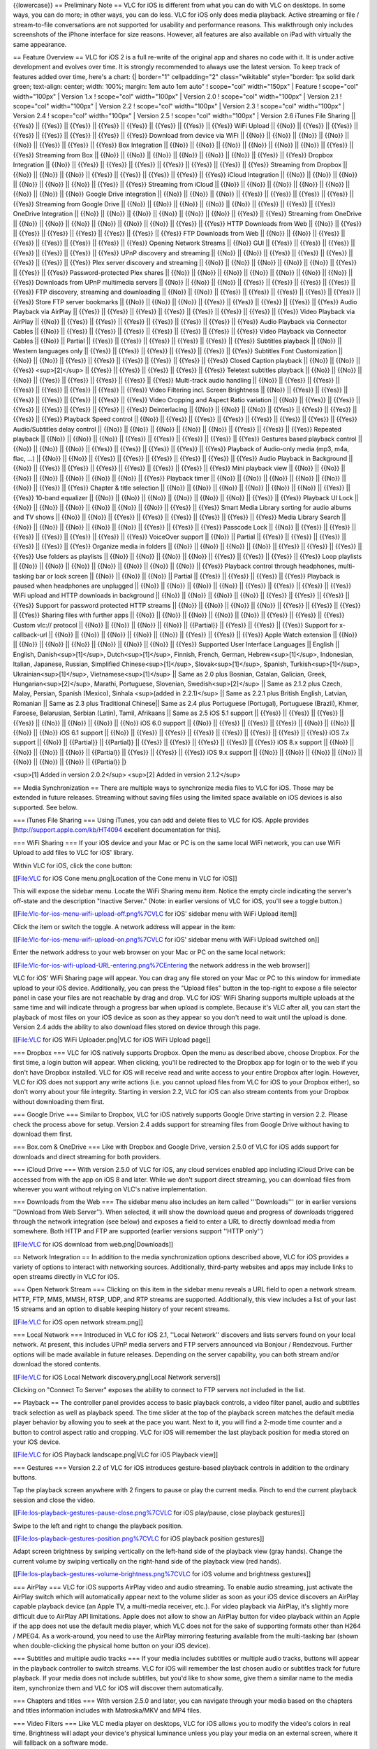 {{lowercase}} == Preliminary Note == VLC for iOS is different from what
you can do with VLC on desktops. In some ways, you can do more; in other
ways, you can do less. VLC for iOS only does media playback. Active
streaming or file / stream-to-file conversations are not supported for
usability and performance reasons. This walkthrough only includes
screenshots of the iPhone interface for size reasons. However, all
features are also available on iPad with virtually the same appearance.

== Feature Overview == VLC for iOS 2 is a full re-write of the original
app and shares no code with it. It is under active development and
evolves over time. It is strongly recommended to always use the latest
version. To keep track of features added over time, here's a chart: {\|
border="1" cellpadding="2" class="wikitable" style="border: 1px solid
dark green; text-align: center; width: 100%; margin: 1em auto 1em auto"
! scope="col" width="150px" \| Feature ! scope="col" width="100px" \|
Version 1.x ! scope="col" width="100px" \| Version 2.0 ! scope="col"
width="100px" \| Version 2.1 ! scope="col" width="100px" \| Version 2.2
! scope="col" width="100px" \| Version 2.3 ! scope="col" width="100px"
\| Version 2.4 ! scope="col" width="100px" \| Version 2.5 ! scope="col"
width="100px" \| Version 2.6 iTunes File Sharing \|\| {{Yes}} \|\|
{{Yes}} \|\| {{Yes}} \|\| {{Yes}} \|\| {{Yes}} \|\| {{Yes}} \|\| {{Yes}}
\|\| {{Yes}} WiFi Upload \|\| {{No}} \|\| {{Yes}} \|\| {{Yes}} \|\|
{{Yes}} \|\| {{Yes}} \|\| {{Yes}} \|\| {{Yes}} \|\| {{Yes}} Download
from device via WiFi \|\| {{No}} \|\| {{No}} \|\| {{No}} \|\| {{No}}
\|\| {{No}} \|\| {{Yes}} \|\| {{Yes}} \|\| {{Yes}} Box Integration \|\|
{{No}} \|\| {{No}} \|\| {{No}} \|\| {{No}} \|\| {{No}} \|\| {{No}} \|\|
{{Yes}} \|\| {{Yes}} Streaming from Box \|\| {{No}} \|\| {{No}} \|\|
{{No}} \|\| {{No}} \|\| {{No}} \|\| {{No}} \|\| {{Yes}} \|\| {{Yes}}
Dropbox Integration \|\| {{No}} \|\| {{Yes}} \|\| {{Yes}} \|\| {{Yes}}
\|\| {{Yes}} \|\| {{Yes}} \|\| {{Yes}} \|\| {{Yes}} Streaming from
Dropbox \|\| {{No}} \|\| {{No}} \|\| {{No}} \|\| {{Yes}} \|\| {{Yes}}
\|\| {{Yes}} \|\| {{Yes}} \|\| {{Yes}} iCloud Integration \|\| {{No}}
\|\| {{No}} \|\| {{No}} \|\| {{No}} \|\| {{No}} \|\| {{No}} \|\| {{Yes}}
\|\| {{Yes}} Streaming from iCloud \|\| {{No}} \|\| {{No}} \|\| {{No}}
\|\| {{No}} \|\| {{No}} \|\| {{No}} \|\| {{No}} \|\| {{No}} Google Drive
integration \|\| {{No}} \|\| {{No}} \|\| {{No}} \|\| {{Yes}} \|\|
{{Yes}} \|\| {{Yes}} \|\| {{Yes}} \|\| {{Yes}} Streaming from Google
Drive \|\| {{No}} \|\| {{No}} \|\| {{No}} \|\| {{No}} \|\| {{No}} \|\|
{{Yes}} \|\| {{Yes}} \|\| {{Yes}} OneDrive Integration \|\| {{No}} \|\|
{{No}} \|\| {{No}} \|\| {{No}} \|\| {{No}} \|\| {{No}} \|\| {{Yes}} \|\|
{{Yes}} Streaming from OneDrive \|\| {{No}} \|\| {{No}} \|\| {{No}} \|\|
{{No}} \|\| {{No}} \|\| {{No}} \|\| {{Yes}} \|\| {{Yes}} HTTP Downloads
from Web \|\| {{No}} \|\| {{Yes}} \|\| {{Yes}} \|\| {{Yes}} \|\| {{Yes}}
\|\| {{Yes}} \|\| {{Yes}} \|\| {{Yes}} FTP Downloads from Web \|\|
{{No}} \|\| {{No}} \|\| {{Yes}} \|\| {{Yes}} \|\| {{Yes}} \|\| {{Yes}}
\|\| {{Yes}} \|\| {{Yes}} Opening Network Streams \|\| {{No}} GUI \|\|
{{Yes}} \|\| {{Yes}} \|\| {{Yes}} \|\| {{Yes}} \|\| {{Yes}} \|\| {{Yes}}
\|\| {{Yes}} UPnP discovery and streaming \|\| {{No}} \|\| {{No}} \|\|
{{Yes}} \|\| {{Yes}} \|\| {{Yes}} \|\| {{Yes}} \|\| {{Yes}} \|\| {{Yes}}
Plex server discovery and streaming \|\| {{No}} \|\| {{No}} \|\| {{No}}
\|\| {{No}} \|\| {{No}} \|\| {{Yes}} \|\| {{Yes}} \|\| {{Yes}}
Password-protected Plex shares \|\| {{No}} \|\| {{No}} \|\| {{No}} \|\|
{{No}} \|\| {{No}} \|\| {{No}} \|\| {{No}} \|\| {{Yes}} Downloads from
UPnP multimedia servers \|\| {{No}} \|\| {{No}} \|\| {{No}} \|\| {{Yes}}
\|\| {{Yes}} \|\| {{Yes}} \|\| {{Yes}} \|\| {{Yes}} FTP discovery,
streaming and downloading \|\| {{No}} \|\| {{No}} \|\| {{Yes}} \|\|
{{Yes}} \|\| {{Yes}} \|\| {{Yes}} \|\| {{Yes}} \|\| {{Yes}} Store FTP
server bookmarks \|\| {{No}} \|\| {{No}} \|\| {{No}} \|\| {{Yes}} \|\|
{{Yes}} \|\| {{Yes}} \|\| {{Yes}} \|\| {{Yes}} Audio Playback via
AirPlay \|\| {{Yes}} \|\| {{Yes}} \|\| {{Yes}} \|\| {{Yes}} \|\| {{Yes}}
\|\| {{Yes}} \|\| {{Yes}} \|\| {{Yes}} Video Playback via AirPlay \|\|
{{No}} \|\| {{Yes}} \|\| {{Yes}} \|\| {{Yes}} \|\| {{Yes}} \|\| {{Yes}}
\|\| {{Yes}} \|\| {{Yes}} Audio Playback via Connector Cables \|\|
{{No}} \|\| {{Yes}} \|\| {{Yes}} \|\| {{Yes}} \|\| {{Yes}} \|\| {{Yes}}
\|\| {{Yes}} \|\| {{Yes}} Video Playback via Connector Cables \|\|
{{No}} \|\| Partial \|\| {{Yes}} \|\| {{Yes}} \|\| {{Yes}} \|\| {{Yes}}
\|\| {{Yes}} \|\| {{Yes}} Subtitles playback \|\| {{No}} \|\| Western
languages only \|\| {{Yes}} \|\| {{Yes}} \|\| {{Yes}} \|\| {{Yes}} \|\|
{{Yes}} \|\| {{Yes}} Subtitles Font Customization \|\| {{No}} \|\|
{{No}} \|\| {{Yes}} \|\| {{Yes}} \|\| {{Yes}} \|\| {{Yes}} \|\| {{Yes}}
\|\| {{Yes}} Closed Caption playback \|\| {{No}} \|\| {{No}} \|\|
{{Yes}} <sup>[2]</sup> \|\| {{Yes}} \|\| {{Yes}} \|\| {{Yes}} \|\|
{{Yes}} \|\| {{Yes}} Teletext subtitles playback \|\| {{No}} \|\| {{No}}
\|\| {{No}} \|\| {{Yes}} \|\| {{Yes}} \|\| {{Yes}} \|\| {{Yes}} \|\|
{{Yes}} Multi-track audio handling \|\| {{No}} \|\| {{Yes}} \|\| {{Yes}}
\|\| {{Yes}} \|\| {{Yes}} \|\| {{Yes}} \|\| {{Yes}} \|\| {{Yes}} Video
Filtering incl. Screen Brightness \|\| {{No}} \|\| {{Yes}} \|\| {{Yes}}
\|\| {{Yes}} \|\| {{Yes}} \|\| {{Yes}} \|\| {{Yes}} \|\| {{Yes}} Video
Cropping and Aspect Ratio variation \|\| {{No}} \|\| {{Yes}} \|\|
{{Yes}} \|\| {{Yes}} \|\| {{Yes}} \|\| {{Yes}} \|\| {{Yes}} \|\| {{Yes}}
Deinterlacing \|\| {{No}} \|\| {{No}} \|\| {{No}} \|\| {{Yes}} \|\|
{{Yes}} \|\| {{Yes}} \|\| {{Yes}} \|\| {{Yes}} Playback Speed control
\|\| {{No}} \|\| {{Yes}} \|\| {{Yes}} \|\| {{Yes}} \|\| {{Yes}} \|\|
{{Yes}} \|\| {{Yes}} \|\| {{Yes}} Audio/Subtitles delay control \|\|
{{No}} \|\| {{No}} \|\| {{No}} \|\| {{No}} \|\| {{No}} \|\| {{Yes}} \|\|
{{Yes}} \|\| {{Yes}} Repeated playback \|\| {{No}} \|\| {{No}} \|\|
{{No}} \|\| {{Yes}} \|\| {{Yes}} \|\| {{Yes}} \|\| {{Yes}} \|\| {{Yes}}
Gestures based playback control \|\| {{No}} \|\| {{No}} \|\| {{No}} \|\|
{{Yes}} \|\| {{Yes}} \|\| {{Yes}} \|\| {{Yes}} \|\| {{Yes}} Playback of
Audio-only media (mp3, m4a, flac, …) \|\| {{No}} \|\| {{No}} \|\|
{{Yes}} \|\| {{Yes}} \|\| {{Yes}} \|\| {{Yes}} \|\| {{Yes}} \|\| {{Yes}}
Audio Playback in Background \|\| {{No}} \|\| {{Yes}} \|\| {{Yes}} \|\|
{{Yes}} \|\| {{Yes}} \|\| {{Yes}} \|\| {{Yes}} \|\| {{Yes}} Mini
playback view \|\| {{No}} \|\| {{No}} \|\| {{No}} \|\| {{No}} \|\|
{{No}} \|\| {{No}} \|\| {{No}} \|\| {{Yes}} Playback timer \|\| {{No}}
\|\| {{No}} \|\| {{No}} \|\| {{No}} \|\| {{No}} \|\| {{No}} \|\| {{Yes}}
\|\| {{Yes}} Chapter & title selection \|\| {{No}} \|\| {{No}} \|\|
{{No}} \|\| {{No}} \|\| {{No}} \|\| {{No}} \|\| {{Yes}} \|\| {{Yes}}
10-band equalizer \|\| {{No}} \|\| {{No}} \|\| {{No}} \|\| {{No}} \|\|
{{No}} \|\| {{No}} \|\| {{Yes}} \|\| {{Yes}} Playback UI Lock \|\|
{{No}} \|\| {{No}} \|\| {{No}} \|\| {{No}} \|\| {{No}} \|\| {{No}} \|\|
{{Yes}} \|\| {{Yes}} Smart Media Library sorting for audio albums and TV
shows \|\| {{No}} \|\| {{No}} \|\| {{Yes}} \|\| {{Yes}} \|\| {{Yes}}
\|\| {{Yes}} \|\| {{Yes}} \|\| {{Yes}} Media Library Search \|\| {{No}}
\|\| {{No}} \|\| {{No}} \|\| {{No}} \|\| {{No}} \|\| {{Yes}} \|\|
{{Yes}} \|\| {{Yes}} Passcode Lock \|\| {{No}} \|\| {{Yes}} \|\| {{Yes}}
\|\| {{Yes}} \|\| {{Yes}} \|\| {{Yes}} \|\| {{Yes}} \|\| {{Yes}}
VoiceOver support \|\| {{No}} \|\| Partial \|\| {{Yes}} \|\| {{Yes}}
\|\| {{Yes}} \|\| {{Yes}} \|\| {{Yes}} \|\| {{Yes}} Organize media in
folders \|\| {{No}} \|\| {{No}} \|\| {{No}} \|\| {{No}} \|\| {{Yes}}
\|\| {{Yes}} \|\| {{Yes}} \|\| {{Yes}} Use folders as playlists \|\|
{{No}} \|\| {{No}} \|\| {{No}} \|\| {{No}} \|\| {{Yes}} \|\| {{Yes}}
\|\| {{Yes}} \|\| {{Yes}} Loop playlists \|\| {{No}} \|\| {{No}} \|\|
{{No}} \|\| {{No}} \|\| {{No}} \|\| {{No}} \|\| {{No}} \|\| {{Yes}}
Playback control through headphones, multi-tasking bar or lock screen
\|\| {{No}} \|\| {{No}} \|\| {{No}} \|\| Partial \|\| {{Yes}} \|\|
{{Yes}} \|\| {{Yes}} \|\| {{Yes}} Playback is paused when headphones are
unplugged \|\| {{No}} \|\| {{No}} \|\| {{No}} \|\| {{No}} \|\| {{Yes}}
\|\| {{Yes}} \|\| {{Yes}} \|\| {{Yes}} WiFi upload and HTTP downloads in
background \|\| {{No}} \|\| {{No}} \|\| {{No}} \|\| {{No}} \|\| {{Yes}}
\|\| {{Yes}} \|\| {{Yes}} \|\| {{Yes}} Support for password protected
HTTP streams \|\| {{No}} \|\| {{No}} \|\| {{No}} \|\| {{No}} \|\|
{{Yes}} \|\| {{Yes}} \|\| {{Yes}} \|\| {{Yes}} Sharing files with
further apps \|\| {{No}} \|\| {{No}} \|\| {{No}} \|\| {{No}} \|\| {{No}}
\|\| {{Yes}} \|\| {{Yes}} \|\| {{Yes}} Custom vlc:// protocol \|\|
{{No}} \|\| {{No}} \|\| {{No}} \|\| {{No}} \|\| {{Partial}} \|\| {{Yes}}
\|\| {{Yes}} \|\| {{Yes}} Support for x-callback-url \|\| {{No}} \|\|
{{No}} \|\| {{No}} \|\| {{No}} \|\| {{No}} \|\| {{Yes}} \|\| {{Yes}}
\|\| {{Yes}} Apple Watch extension \|\| {{No}} \|\| {{No}} \|\| {{No}}
\|\| {{No}} \|\| {{No}} \|\| {{No}} \|\| {{No}} \|\| {{Yes}} Supported
User Interface Languages \|\| English \|\| English,
Danish<sup>[1]</sup>, Dutch<sup>[1]</sup>, Finnish, French, German,
Hebrew<sup>[1]</sup>, Indonesian, Italian, Japanese, Russian, Simplified
Chinese<sup>[1]</sup>, Slovak<sup>[1]</sup>, Spanish,
Turkish<sup>[1]</sup>, Ukrainian<sup>[1]</sup>, Vietnamese<sup>[1]</sup>
\|\| Same as 2.0 plus Bosnian, Catalan, Galician, Greek,
Hungarian<sup>[2]</sup>, Marathi, Portuguese, Slovenian,
Swedish<sup>[2]</sup> \|\| Same as 2.1.2 plus Czech, Malay, Persian,
Spanish (Mexico), Sinhala <sup>(added in 2.2.1)</sup> \|\| Same as 2.2.1
plus British English, Latvian, Romanian \|\| Same as 2.3 plus
Traditional Chinese|\| Same as 2.4 plus Portuguese (Portugal),
Portuguese (Brazil), Khmer, Faroese, Belarusian, Serbian (Latin), Tamil,
Afrikaans \|\| Same as 2.5 iOS 5.1 support \|\| {{Yes}} \|\| {{Yes}}
\|\| {{Yes}} \|\| {{Yes}} \|\| {{No}} \|\| {{No}} \|\| {{No}} \|\|
{{No}} iOS 6.0 support \|\| {{No}} \|\| {{Yes}} \|\| {{Yes}} \|\|
{{Yes}} \|\| {{No}} \|\| {{No}} \|\| {{No}} \|\| {{No}} iOS 6.1 support
\|\| {{No}} \|\| {{Yes}} \|\| {{Yes}} \|\| {{Yes}} \|\| {{Yes}} \|\|
{{Yes}} \|\| {{Yes}} \|\| {{Yes}} iOS 7.x support \|\| {{No}} \|\|
{{Partial}} \|\| {{Partial}} \|\| {{Yes}} \|\| {{Yes}} \|\| {{Yes}} \|\|
{{Yes}} \|\| {{Yes}} iOS 8.x support \|\| {{No}} \|\| {{No}} \|\| {{No}}
\|\| {{No}} \|\| {{Partial}} \|\| {{Yes}} \|\| {{Yes}} \|\| {{Yes}} iOS
9.x support \|\| {{No}} \|\| {{No}} \|\| {{No}} \|\| {{No}} \|\| {{No}}
\|\| {{No}} \|\| {{No}} \|\| {{Partial}} \|}

<sup>[1] Added in version 2.0.2</sup> <sup>[2] Added in version
2.1.2</sup>

== Media Synchronization == There are multiple ways to synchronize media
files to VLC for iOS. Those may be extended in future releases.
Streaming without saving files using the limited space available on iOS
devices is also supported. See below.

=== iTunes File Sharing === Using iTunes, you can add and delete files
to VLC for iOS. Apple provides [http://support.apple.com/kb/HT4094
excellent documentation for this].

=== WiFi Sharing === If your iOS device and your Mac or PC is on the
same local WiFi network, you can use WiFi Upload to add files to VLC for
iOS' library.

Within VLC for iOS, click the cone button:

[[File:VLC for iOS Cone menu.png|Location of the Cone menu in VLC for
iOS]]

This will expose the sidebar menu. Locate the WiFi Sharing menu item.
Notice the empty circle indicating the server's off-state and the
description "Inactive Server." (Note: in earlier versions of VLC for
iOS, you'll see a toggle button.)

[[File:Vlc-for-ios-menu-wifi-upload-off.png%7CVLC for iOS' sidebar menu
with WiFi Upload item]]

Click the item or switch the toggle. A network address will appear in
the item:

[[File:Vlc-for-ios-menu-wifi-upload-on.png%7CVLC for iOS' sidebar menu
with WiFi Upload switched on]]

Enter the network address to your web browser on your Mac or PC on the
same local network:

[[File:Vlc-for-ios-wifi-upload-URL-entering.png%7CEntering the network
address in the web browser]]

VLC for iOS' WiFi Sharing page will appear. You can drag any file stored
on your Mac or PC to this window for immediate upload to your iOS
device. Additionally, you can press the "Upload files" button in the
top-right to expose a file selector panel in case your files are not
reachable by drag and drop. VLC for iOS' WiFi Sharing supports multiple
uploads at the same time and will indicate through a progress bar when
upload is complete. Because it's VLC after all, you can start the
playback of most files on your iOS device as soon as they appear so you
don't need to wait until the upload is done. Version 2.4 adds the
ability to also download files stored on device through this page.

[[File:VLC for iOS WiFi Uploader.png|VLC for iOS WiFi Upload page]]

=== Dropbox === VLC for iOS natively supports Dropbox. Open the menu as
described above, choose Dropbox. For the first time, a login button will
appear. When clicking, you'll be redirected to the Dropbox app for login
or to the web if you don't have Dropbox installed. VLC for iOS will
receive read and write access to your entire Dropbox after login.
However, VLC for iOS does not support any write actions (i.e. you cannot
upload files from VLC for iOS to your Dropbox either), so don't worry
about your file integrity. Starting in version 2.2, VLC for iOS can also
stream contents from your Dropbox without downloading them first.

=== Google Drive === Similar to Dropbox, VLC for iOS natively supports
Google Drive starting in version 2.2. Please check the process above for
setup. Version 2.4 adds support for streaming files from Google Drive
without having to download them first.

=== Box.com & OneDrive === Like with Dropbox and Google Drive, version
2.5.0 of VLC for iOS adds support for downloads and direct streaming for
both providers.

=== iCloud Drive === With version 2.5.0 of VLC for iOS, any cloud
services enabled app including iCloud Drive can be accessed from with
the app on iOS 8 and later. While we don't support direct streaming, you
can download files from wherever you want without relying on VLC's
native implementation.

=== Downloads from the Web === The sidebar menu also includes an item
called '''Downloads''' (or in earlier versions ''Download from Web
Server''). When selected, it will show the download queue and progress
of downloads triggered through the network integration (see below) and
exposes a field to enter a URL to directly download media from
somewhere. Both HTTP and FTP are supported (earlier versions support
''HTTP only'')

[[File:VLC for iOS download from web.png|Downloads]]

== Network Integration == In addition to the media synchronization
options described above, VLC for iOS provides a variety of options to
interact with networking sources. Additionally, third-party websites and
apps may include links to open streams directly in VLC for iOS.

=== Open Network Stream === Clicking on this item in the sidebar menu
reveals a URL field to open a network stream. HTTP, FTP, MMS, MMSH,
RTSP, UDP, and RTP streams are supported. Additionally, this view
includes a list of your last 15 streams and an option to disable keeping
history of your recent streams.

[[File:VLC for iOS open network stream.png]]

=== Local Network === Introduced in VLC for iOS 2.1, ''Local Network''
discovers and lists servers found on your local network. At present,
this includes UPnP media servers and FTP servers announced via Bonjour /
Rendezvous. Further options will be made available in future releases.
Depending on the server capability, you can both stream and/or download
the stored contents.

[[File:VLC for iOS Local Network discovery.png|Local Network servers]]

Clicking on "Connect To Server" exposes the ability to connect to FTP
servers not included in the list.

== Playback == The controller panel provides access to basic playback
controls, a video filter panel, audio and subtitles track selection as
well as playback speed. The time slider at the top of the playback
screen matches the default media player behavior by allowing you to seek
at the pace you want. Next to it, you will find a 2-mode time counter
and a button to control aspect ratio and cropping. VLC for iOS will
remember the last playback position for media stored on your iOS device.

[[File:VLC for iOS Playback landscape.png|VLC for iOS Playback view]]

=== Gestures === Version 2.2 of VLC for iOS introduces gesture-based
playback controls in addition to the ordinary buttons.

Tap the playback screen anywhere with 2 fingers to pause or play the
current media. Pinch to end the current playback session and close the
video.

[[File:Ios-playback-gestures-pause-close.png%7CVLC for iOS play/pause,
close playback gestures]]

Swipe to the left and right to change the playback position.

[[File:Ios-playback-gestures-position.png%7CVLC for iOS playback
position gestures]]

Adapt screen brightness by swiping vertically on the left-hand side of
the playback view (gray hands). Change the current volume by swiping
vertically on the right-hand side of the playback view (red hands).

[[File:Ios-playback-gestures-volume-brightness.png%7CVLC for iOS volume
and brightness gestures]]

=== AirPlay === VLC for iOS supports AirPlay video and audio streaming.
To enable audio streaming, just activate the AirPlay switch which will
automatically appear next to the volume slider as soon as your iOS
device discovers an AirPlay capable playback device (an Apple TV, a
multi-media receiver, etc.). For video playback via AirPlay, it's
slightly more difficult due to AirPlay API limitations. Apple does not
allow to show an AirPlay button for video playback within an Apple if
the app does not use the default media player, which VLC does not for
the sake of supporting formats other than H264 / MPEG4. As a
work-around, you need to use the AirPlay mirroring featuring available
from the multi-tasking bar (shown when double-clicking the physical home
button on your iOS device).

=== Subtitles and multiple audio tracks === If your media includes
subtitles or multiple audio tracks, buttons will appear in the playback
controller to switch streams. VLC for iOS will remember the last chosen
audio or subtitles track for future playback. If your media does not
include subtitles, but you'd like to show some, give them a similar name
to the media item, synchronize them and VLC for iOS will discover them
automatically.

=== Chapters and titles === With version 2.5.0 and later, you can
navigate through your media based on the chapters and titles information
includes with Matroska/MKV and MP4 files.

=== Video Filters === Like VLC media player on desktops, VLC for iOS
allows you to modify the video's colors in real time. Brightness will
adapt your device's physical luminance unless you play your media on an
external screen, where it will fallback on a software mode.

[[File:VLC for iOS Video Filters.png]]

=== Playback Speed === Clicking the clock button to the left of the
playback controller reveals a slider with a logarithmic scale to adapt
the playback speed to your needs. In recent versions, synchronization
options for subtitles and audio as well as a playback timer are also
available from this menu.

[[File:VLC for iOS playback speed.png]]

=== Equalizer === In version 2.5.0 or later, a 10-band equalizer is
available through the "more" button on the right side of the playback
controls. Note that the button will not appear in portrait mode on
iPhone.

[[File:VLC for iOS Equalizer.png]]

=== A word on audio playback === VLC for iOS 2.0.x refuses any
audio-only media playback. Basic support was added in VLC for iOS 2.1
along with Music Album handling. Future updates will further improve the
current feature set by introducing media artwork display, playlists,
playlist operations such as shuffling or repeat, and more.

== Media Library == Your media collection. It offers basic information
about each file, such as length, resolution, or file size. Your last
playback position is visualized through an orange triangle at the bottom
of the snapshot, unless it's new or fully played.

[[File:VLC for iOS media library.png]]

=== Smart handling of music albums and TV shows === VLC for iOS 2.1
added smart handling of music albums and TV shows. Based upon meta tags
and pattern matched file names, VLC for iOS will automatically detect TV
shows and music albums. Switching the library mode in the sidebar menu
will reveal dynamic collections for either category. "All Files"
switches back to the default mode listing all files available on your
iOS device within the VLC context.

How are TV shows detected by VLC for iOS?—at present, based upon the
file name. The following schemes are supported in current releases:
"Show.Name.S01E01.Optional.Episode.Name" or
"Show.Name.0x00.Optional.Episode.Name". Show Name will become optional
in version 2.2.1. Detection for more schemes will be part of future
releases.

[[File:VLC_for_iOS_smart_library.png]]

=== Media grouping in folders === VLC for iOS 2.3 adds support for
folders and custom grouping of your media content. A folder also acts as
a playlist. In the latest version (2.4.1) you can drag and drop files
within a folder, but folders cannot be dragged and dropped. The files or
folders cannot be listed automatically in alphabetical order. However,
these functions may change as the latest app becomes more stable.

=== Passcode lock === You can lock the app with a passcode. The current
versions of VLC for iOS will always ask for it whenever the app is
pushed to the foreground. Additionally, your library contents will be
hidden away from the multi-tasking switcher. Starting with version 2.3,
playback is stopped if passcode lock is enabled and the app is moved to
the background to protect your privacy.

==== I forgot my passcode ==== If you forget your passcode, you need to
delete the application and re-install it. This will reset both the
settings and the media library. There is no way to recover it. However,
you can backup your files using iTunes first. To back up your files
using iTunes, sync your iOS device with your computer.

==== I want to use another passcode ==== Disable passcode lock in VLC's
Settings and re-enable it. It will ask you to enter a new passcode.

== Customization and Settings == VLC for iOS offers a growing variety of
options to customize the app suiting your purposes. {\|
class="wikitable" \| Version 2.2 \|\| Version 2.3 \|\| Version 2.4 \|\|
Version 2.5 \|\| Version 2.6 \|\| Details Passcode Lock \|\| {{Yes}}
\|\| {{Yes}} \|\| {{Yes}} \|\| {{Yes}} \|\| {{Yes}} \|\| {{Yes}} \|\|
{{Yes}} \|\| When enabled, VLC for iOS will ask for the passcode 5 min
after leaving the app when using version 2.0 or 2.1. In 2.2, the app
will ask for it right away. Optimize item names for display \|\| {{No}}
\|\| {{No}} \|\| {{Yes}} \|\| {{Yes}} \|\| {{Yes}} \|\| {{Yes}} \|\|
{{Yes}} \|\| Disable removal of unneeded characters, when shown within
the media library. Network caching level \|\| {{No}} \|\| {{No}} \|\|
{{Yes}} \|\| {{Yes}} \|\| {{Yes}} \|\| {{Yes}} \|\| {{Yes}} \|\| Adapt
the network caching level to your needs. Control playback with gestures
\|\| {{No}} \|\| {{No}} \|\| {{No}} \|\| {{Yes}} \|\| {{Yes}} \|\|
{{Yes}} \|\| {{Yes}} \|\| Disable playback gestures if desired. Default
playback speed \|\| {{No}} \|\| {{No}} \|\| {{No}} \|\| {{No}} \|\|
{{Yes}} \|\| {{Yes}} \|\| Play video in fullscreen \|\| {{No}} \|\|
{{No}} \|\| {{No}} \|\| {{No}} \|\| {{No}} \|\| {{Yes}}
<sup>[2]</sup>|\| On by default. When disabled, video plays minimized by
default. Deblocking filter \|\| {{Yes}} \|\| {{Yes}} \|\| {{Yes}} \|\|
{{Yes}} \|\| {{Yes}} \|\| {{Yes}} \|\| {{Yes}} \|\| Switch deblocking
aggression level. Trade-off between quality and speed. Deinterlace \|\|
{{No}} \|\| {{Yes}} \|\| {{Yes}} \|\| {{Yes}} \|\| {{Yes}} \|\| {{Yes}}
\|\| {{Yes}} \|\| Deinterlace video image: always or never. Subtitles
Font \|\| {{No}} \|\| {{Yes}} \|\| {{Yes}} \|\| {{Yes}} \|\| {{Yes}}
\|\| {{Yes}} \|\| {{Yes}} \|\| Relative Subtitles Font size \|\| {{No}}
\|\| {{Yes}} \|\| {{Yes}} \|\| {{Yes}} \|\| {{Yes}} \|\| {{Yes}} \|\|
{{Yes}} \|\| Use Bold Font \|\| {{No}} \|\| {{No}} \|\| {{No}} \|\|
{{Yes}} \|\| {{Yes}} \|\| {{Yes}} \|\| {{Yes}} \|\| Subtitles Font Color
\|\| {{No}} \|\| {{Yes}} \|\| {{Yes}} \|\| {{Yes}} \|\| {{Yes}} \|\|
{{Yes}} \|\| {{Yes}} \|\| Text Encoding \|\| {{Yes}} \|\| {{Yes}} \|\|
{{Yes}} \|\| {{Yes}} \|\| {{Yes}} \|\| {{Yes}} \|\| {{Yes}} \|\| Set the
subtitles text encoding mostly used by you Audio time-stretching \|\|
{{Yes}} \|\| {{Yes}} \|\| {{Yes}} \|\| {{Yes}} \|\| {{Yes}} \|\| {{Yes}}
\|\| {{Yes}} \|\| Improves listening experience Audio playback in
background \|\| {{Yes}} \|\| {{Yes}} \|\| {{Yes}} \|\| {{Yes}} \|\|
{{Yes}} \|\| {{Yes}} \|\| {{Yes}} \|\| Audio playback continues when
leaving VLC for iOS Unlink from Dropbox \|\| {{Yes}} \|\| {{Yes}} \|\|
{{Yes}} \|\| {{Yes}} \|\| {{Yes}} \|\| {{No}} <sup>[1]</sup> \|\| {{No}}
\|\| Unlink the app from your Dropbox account Unlink from Google Drive
\|\| {{No}} \|\| {{No}} \|\| {{Yes}} \|\| {{Yes}} \|\| {{Yes}} \|\|
{{No}} <sup>[1]</sup> \|\| {{No}} \|\| Unlink the app from your Google
Drive account IPv6 support for WiFi sharing \|\| {{No}} \|\| {{No}} \|\|
{{No}} \|\| {{No}} \|\| {{Yes}} \|\| {{Yes}} \|\| {{Yes}} \|\| Off by
default. Text Encoding for FTP Connections \|\| {{No}} \|\| {{No}} \|\|
{{No}} \|\| {{No}} \|\| {{Yes}} \|\| {{Yes}} \|\| {{Yes}} \|\| \|}
<sup>[1] Version 2.5.0 moves those buttons to the Cloud Services
UI</sup> <sup>[2] Added in version 2.6.2</sup>

== Integration with third party apps (version 2.4 or later) == === Share
button === Click the share button within the media library to open
stored media in compatible apps on your device. This can be different
players, cloud storage or email clients. Availability depends on the
support of the other apps.

=== x-callback-url === This is a defined protocol to play or download
media in VLC and optionally to go back to the requesting app once
playback is done.

   vlc-x-callback://x-callback-url/ACTION?url=...&PARAMETER=...

''Actions:''

'''stream''': VLC plays the stream provided by the URL parameter

'''download''': VLC will download the file provided by the URL parameter

''Optional Parameters:''

'''filename''': VLC will store the file under the given filename when
using the '''download''' action.

'''x-success''': VLC will open another x-callback-url once playback is
done.

'''x-error''': VLC will open another x-callback-url if playback fails.
Requires version 2.5.0 or later

== Installation on iOS 5.1 == Starting with version 2.2 of VLC for iOS,
we no longer support iOS 5.1. VLC requires iOS 6.1 or later.

[[Category:iOS]]
